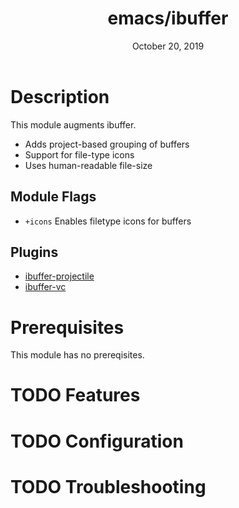 #+TITLE:   emacs/ibuffer
#+DATE:    October 20, 2019
#+SINCE:   v2.1.0
#+STARTUP: inlineimages

* Table of Contents :TOC_3:noexport:
- [[#description][Description]]
  - [[#module-flags][Module Flags]]
  - [[#plugins][Plugins]]
- [[#prerequisites][Prerequisites]]
- [[#features][Features]]
- [[#configuration][Configuration]]
- [[#troubleshooting][Troubleshooting]]

* Description
This module augments ibuffer.

+ Adds project-based grouping of buffers
+ Support for file-type icons
+ Uses human-readable file-size

** Module Flags
+ =+icons= Enables filetype icons for buffers

** Plugins
+ [[https://github.com/purcell/ibuffer-projectile][ibuffer-projectile]]
+ [[https://github.com/purcell/ibuffer-vc][ibuffer-vc]]

* Prerequisites
This module has no prereqisites.

* TODO Features

* TODO Configuration

* TODO Troubleshooting
